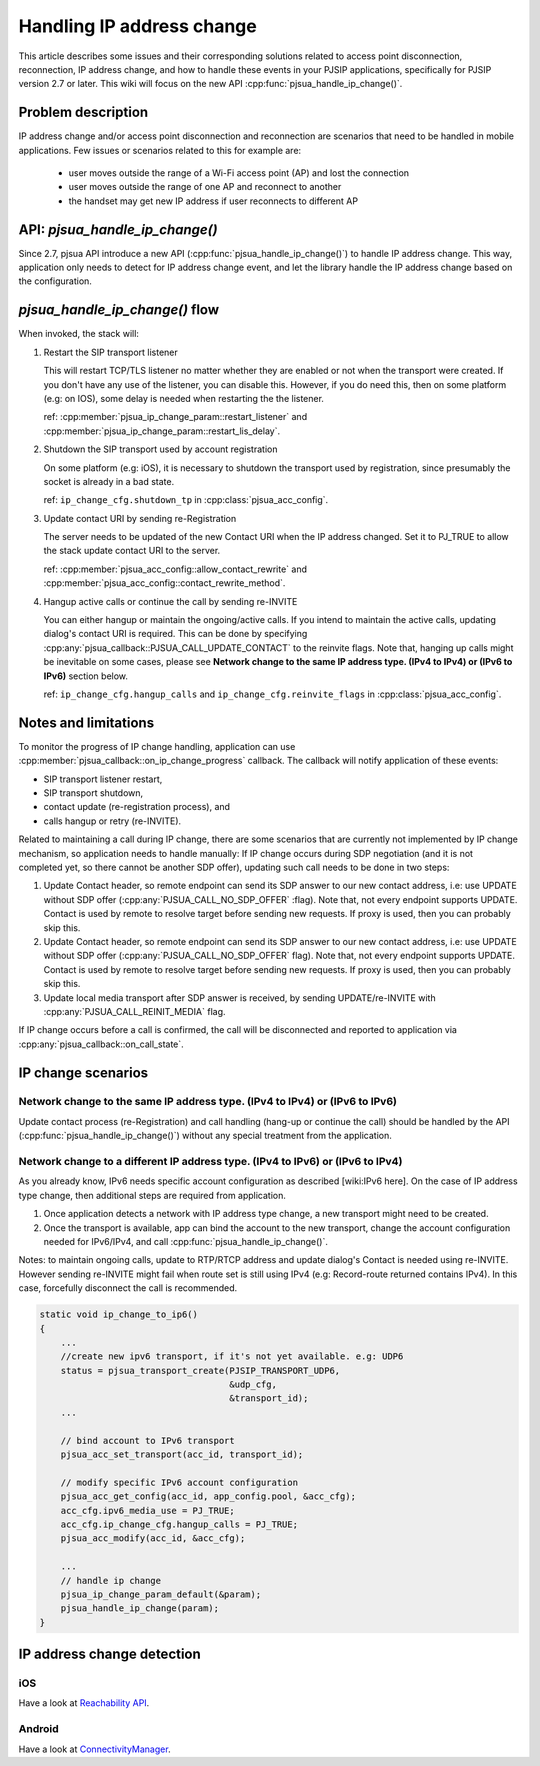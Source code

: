 Handling IP address change
=========================================

This article describes some issues and their corresponding solutions related to access point disconnection, reconnection, IP address change, and how to handle these events in your PJSIP applications, specifically 
for PJSIP version 2.7 or later. This wiki will focus on the new API :cpp:func:`pjsua_handle_ip_change()`.


Problem description
----------------------

IP address change and/or access point disconnection and reconnection are scenarios that need to be handled in mobile applications. Few issues or scenarios related to this for example are:

 - user moves outside the range of a Wi-Fi access point (AP) and lost the connection
 - user moves outside the range of one AP and reconnect to another
 - the handset may get new IP address if user reconnects to different AP


API: *pjsua_handle_ip_change()*
------------------------------------------------------------------
Since 2.7, pjsua API introduce a new API (:cpp:func:`pjsua_handle_ip_change()`) to handle IP address change. This way, application only needs to detect for IP address change event, and let the library
handle the IP address change based on the configuration. 



*pjsua_handle_ip_change()* flow
--------------------------------------------
When invoked, the stack will:

1. Restart the SIP transport listener

   This will restart TCP/TLS listener no matter whether they are enabled or not when the transport were created. If you don't have any use of the listener, you can disable this.
   However, if you do need this, then on some platform (e.g: on IOS), some delay is needed when restarting the the listener.

   ref: :cpp:member:`pjsua_ip_change_param::restart_listener` and :cpp:member:`pjsua_ip_change_param::restart_lis_delay`.

2. Shutdown the SIP transport used by account registration

   On some platform (e.g: iOS), it is necessary to shutdown the transport used by registration, since presumably the socket is already in a bad state.

   ref: ``ip_change_cfg.shutdown_tp`` in :cpp:class:`pjsua_acc_config`.

3. Update contact URI by sending re-Registration

   The server needs to be updated of the new Contact URI when the IP address changed. Set it to PJ_TRUE to allow the stack update contact URI to the server.

   ref: :cpp:member:`pjsua_acc_config::allow_contact_rewrite` and :cpp:member:`pjsua_acc_config::contact_rewrite_method`.

4. Hangup active calls or continue the call by sending re-INVITE

   You can either hangup or maintain the ongoing/active calls. If you intend to maintain the active calls, updating dialog's contact URI is required. This can be done by specifying :cpp:any:`pjsua_callback::PJSUA_CALL_UPDATE_CONTACT` to the reinvite flags. Note that, hanging up calls might be inevitable on some cases, please see
   **Network change to the same IP address type. (IPv4 to IPv4) or (IPv6 to IPv6)** section below.

   ref: ``ip_change_cfg.hangup_calls`` and ``ip_change_cfg.reinvite_flags`` in :cpp:class:`pjsua_acc_config`.


Notes and limitations
----------------------
To monitor the progress of IP change handling, application can use :cpp:member:`pjsua_callback::on_ip_change_progress` callback. The callback will notify application of these events:

- SIP transport listener restart,
- SIP transport shutdown,
- contact update (re-registration process), and
- calls hangup or retry (re-INVITE).

Related to maintaining a call during IP change, there are some scenarios that are currently not implemented by IP change mechanism, so application needs to handle manually: If IP change occurs during SDP negotiation (and it is not completed yet, so there cannot be another SDP offer), updating such call needs to be done in two steps:

#. Update Contact header, so remote endpoint can send its SDP answer to our new contact address, i.e: use UPDATE without SDP offer (:cpp:any:`PJSUA_CALL_NO_SDP_OFFER` :flag). Note that, not every endpoint supports UPDATE. Contact is used by remote to resolve target before sending new requests. If proxy is used, then you can probably skip this.
#. Update Contact header, so remote endpoint can send its SDP answer to our new contact address, i.e: use UPDATE without SDP offer (:cpp:any:`PJSUA_CALL_NO_SDP_OFFER` flag). Note that, not every endpoint supports UPDATE. Contact is used by remote to resolve target before sending new requests. If proxy is used, then you can probably skip this.
#. Update local media transport after SDP answer is received, by sending UPDATE/re-INVITE with :cpp:any:`PJSUA_CALL_REINIT_MEDIA` flag.

If IP change occurs before a call is confirmed, the call will be disconnected and reported to application via :cpp:any:`pjsua_callback::on_call_state`.


IP change scenarios
----------------------

Network change to the same IP address type. (IPv4 to IPv4) or (IPv6 to IPv6)
^^^^^^^^^^^^^^^^^^^^^^^^^^^^^^^^^^^^^^^^^^^^^^^^^^^^^^^^^^^^^^^^^^^^^^^^^^^^^^^

Update contact process (re-Registration) and call handling (hang-up or continue the call) should be handled by the API (:cpp:func:`pjsua_handle_ip_change()`) without any special treatment from the application. 

Network change to a different IP address type. (IPv4 to IPv6) or (IPv6 to IPv4)
^^^^^^^^^^^^^^^^^^^^^^^^^^^^^^^^^^^^^^^^^^^^^^^^^^^^^^^^^^^^^^^^^^^^^^^^^^^^^^^^^

As you already know, IPv6 needs specific account configuration as described [wiki:IPv6 here].
On the case of IP address type change, then additional steps are required from application.

#. Once application detects a network with IP address type change, a new transport might need to be created.

#. Once the transport is available, app can bind the account to the new transport, change the account configuration needed for IPv6/IPv4, and call :cpp:func:`pjsua_handle_ip_change()`.

Notes: to maintain ongoing calls, update to RTP/RTCP address and update dialog's Contact is needed using re-INVITE. However sending re-INVITE might fail when route set is still using IPv4 (e.g: Record-route returned contains IPv4).
In this case, forcefully disconnect the call is recommended. 

.. code-block:: c

    static void ip_change_to_ip6()
    {
        ...
        //create new ipv6 transport, if it's not yet available. e.g: UDP6
        status = pjsua_transport_create(PJSIP_TRANSPORT_UDP6,
                                        &udp_cfg,
                                        &transport_id);
        ...

        // bind account to IPv6 transport
        pjsua_acc_set_transport(acc_id, transport_id);

        // modify specific IPv6 account configuration
        pjsua_acc_get_config(acc_id, app_config.pool, &acc_cfg);
        acc_cfg.ipv6_media_use = PJ_TRUE;
        acc_cfg.ip_change_cfg.hangup_calls = PJ_TRUE;	
        pjsua_acc_modify(acc_id, &acc_cfg);

        ...
        // handle ip change
        pjsua_ip_change_param_default(&param);
        pjsua_handle_ip_change(param);
    }



IP address change detection
----------------------------------

iOS
^^^^^^^^^^^^^^^^^^^^^^^^^^^^^^^^^^^^^^^^^^^^^^^^^^^^^^^^^^^^^^^^^^^^^^^^^^^^^^^^^
Have a look at `Reachability API <https://developer.apple.com/library/content/samplecode/Reachability/Introduction/Intro.html>`_.

Android
^^^^^^^^^^^^^^^^^^^^^^^^^^^^^^^^^^^^^^^^^^^^^^^^^^^^^^^^^^^^^^^^^^^^^^^^^^^^^^^^^
Have a look at `ConnectivityManager <https://developer.android.com/training/monitoring-device-state/connectivity-monitoring.html>`_.



